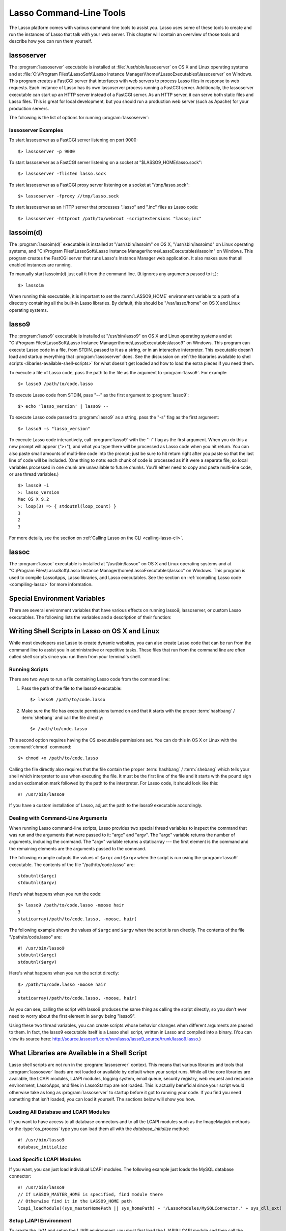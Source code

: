 .. _command-line-tools:

************************
Lasso Command-Line Tools
************************

The Lasso platform comes with various command-line tools to assist you. Lasso
uses some of these tools to create and run the instances of Lasso that talk with
your web server. This chapter will contain an overview of those tools and
describe how you can run them yourself.


lassoserver
===========

The :program:`lassoserver` executable is installed at
:file:`/usr/sbin/lassoserver` on OS X and Linux operating systems and at
:file:`C:\\Program Files\\LassoSoft\\Lasso Instance
Manager\\home\\LassoExecutables\\lassoserver` on Windows. This program creates a
FastCGI server that interfaces with web servers to process Lasso files in
response to web requests. Each instance of Lasso has its own lassoserver process
running a FastCGI server. Additionally, the lassoserver executable can start up
an HTTP server instead of a FastCGI server. As an HTTP server, it can serve both
static files and Lasso files. This is great for local development, but you
should run a production web server (such as Apache) for your production servers.

The following is the list of options for running :program:`lassoserver`:

.. program:: lassoserver

.. option:: -p <tcp_listen_port>

   Set the port that either the FastCGI or HTTP server binds on. This option is
   ignored if you choose an option to create a FastCGI socket.

   Default is 8999.

.. option:: -addr <tcp_bind_address>

   Set the IP address to bind to when running as either a FastCGI or HTTP
   server. This option is ignored if you choose an option to create a FastCGI
   socket.

   Default is 0.0.0.0, which will bind to all IPs associated with your machine.

.. option:: -fproxy <fcgi_proxy_socket>

   Specify the path to create a socket for FastCGI proxy requests to be sent.
   This path will be relative to :term:`LASSO9_HOME` unless you start the path
   with two slashes.

   Default is to not create this socket.

.. option:: -flisten <fcgi_listen_socket>

   Specify the path to create a socket for FastCGI requests to be sent. This
   path is always relative to :term:`LASSO9_HOME`.

   Default is to not create this socket.

.. option:: -user <user>

   Specifies the OS user to run lassoserver as. In order for this to be
   successful, you must be running lassoserver with root privileges.

   Default is to run as the user invoking lassoserver.

.. option:: -group <group>

   Specify the OS group to run lassoserver as. In order for this to be
   effective, you must run lassoserver with root privileges.

   Default is to run as the primary group of the user invoking lassoserver.

.. option:: -httproot <path>

   This option tells lassoserver to start an HTTP server instead of a FastCGI
   server and to use the path specified as the web root. This option will be
   ignored if either :option:`-fproxy` or :option:`-flisten` is specified.

   Default is to not start up as an HTTP server.

.. option:: -scriptextensions <ext1[;ext2] ... >

   Identify which file extensions should be considered Lasso files. This option
   is used in conjuction with :option:`-httproot` to tell the HTTP server which
   files should be processed as Lasso code. Note that multiple extensions are
   delimited by semicolons.

   Default is not to treat any files as Lasso code.

.. option:: -addapp <path>

   This option specifies a path to a LassoApp to be installed when lassoserver
   starts up. This allows you to include LassoApps that are outside the LassoApp
   directory in your instance home directory. This option can be specified
   multiple times with different paths and all specified LassoApps will be
   installed.

   Default is to not install any additional LassoApps.


lassoserver Examples
--------------------

To start lassoserver as a FastCGI server listening on port 9000::

   $> lassoserver -p 9000

To start lassoserver as a FastCGI server listening on a socket at
"$LASSO9_HOME/lasso.sock"::

   $> lassoserver -flisten lasso.sock

To start lassoserver as a FastCGI proxy server listening on a socket at
"/tmp/lasso.sock"::

   $> lassoserver -fproxy //tmp/lasso.sock

To start lassoserver as an HTTP server that processes ".lasso" and ".inc" files
as Lasso code::

   $> lassoserver -httproot /path/to/webroot -scriptextensions "lasso;inc"


lassoim(d)
==========

The :program:`lassoim(d)` executable is installed at "/usr/sbin/lassoim" on OS
X, "/usr/sbin/lassoimd" on Linux operating systems, and "C:\\Program
Files\\LassoSoft\\Lasso Instance Manager\\home\\LassoExecutables\\lassoim" on
Windows. This program creates the FastCGI server that runs Lasso's Instance
Manager web application. It also makes sure that all enabled instances are
running.

To manually start lassoim(d) just call it from the command line. (It ignores any
arguments passed to it.)::

   $> lassoim

When running this executable, it is important to set the :term:`LASSO9_HOME`
environment variable to a path of a directory containing all the built-in Lasso
libraries. By default, this should be "/var/lasso/home" on OS X and Linux
operating systems.


lasso9
======

The :program:`lasso9` executable is installed at "/usr/bin/lasso9" on OS X and
Linux operating systems and at "C:\\Program Files\\LassoSoft\\Lasso Instance
Manager\\home\\LassoExecutables\\lasso9" on Windows. This program can execute
Lasso code in a file, from STDIN, passed to it as a string, or in an interactive
interpreter. This executable doesn't load and startup everything that
:program:`lassoserver` does. See the discussion on :ref:`the libararies
available to shell scripts <libaries-available-shell-scripts>` for what doesn't
get loaded and how to load the extra pieces if you need them.

To execute a file of Lasso code, pass the path to the file as the argument to
:program:`lasso9`. For example::

   $> lasso9 /path/to/code.lasso

To execute Lasso code from STDIN, pass "--" as the first argument to
:program:`lasso9`::

   $> echo 'lasso_version' | lasso9 --

To execute Lasso code passed to :program:`lasso9` as a string, pass the "-s"
flag as the first argument::

   $> lasso9 -s "lasso_version"

To execute Lasso code interactively, call :program:`lasso9` with the "-i" flag
as the first argument. When you do this a new prompt will appear ("``>:``"), and
what you type there will be processed as Lasso code when you hit return. You can
also paste small amounts of multi-line code into the prompt; just be sure to hit
return right after you paste so that the last line of code will be included.
(One thing to note: each chunk of code is processed as if it were a separate
file, so local variables processed in one chunk are unavailable to future
chunks. You'll either need to copy and paste multi-line code, or use thread
variables.)

::

   $> lasso9 -i
   >: lasso_version
   Mac OS X 9.2
   >: loop(3) => { stdoutnl(loop_count) }
   1
   2
   3

For more details, see the section on :ref:`Calling Lasso on the CLI
<calling-lasso-cli>`.


lassoc
======

The :program:`lassoc` executable is installed at "/usr/bin/lassoc" on OS X and
Linux operating systems and at "C:\\Program Files\\LassoSoft\\Lasso Instance
Manager\\home\\LassoExecutables\\lassoc" on Windows. This program is used to
compile LassoApps, Lasso libraries, and Lasso executables. See the section on
:ref:`compiling Lasso code <compiling-lasso>` for more information.


.. _special-environment-variables:

Special Environment Variables
=============================

There are several environment variables that have various effects on running
lasso9, lassoserver, or custom Lasso executables. The following lists the
variables and a description of their function:

.. envvar:: LASSO9_HOME

   This variable is set to the path of a directory containing either the
   instance-specific libraries and startup items, or to a path containing all of
   the Lasso 9 built-in libraries. If set to an instance-specific home
   directory, then be sure to also set the :envvar:`LASSO9_MASTER_HOME`
   variable.

   Default is "/var/lasso/home" for OS X and Linux.

.. envvar:: LASSO9_MASTER_HOME

   This variable must be set to a directory containing all the built-in Lasso
   libraries if the :envvar:`LASSO9_HOME` variable is set to an
   instance-specific home directory.

   Default is not set.

.. envvar:: LASSO9_PRINT_FAILURES

   This variable can be set to an integer that specifies how verbose a Lasso
   executable should be in its error reporting. Setting it to 1 outputs the most
   information with larger integer values making it less verbose.

   Default is not set (which is the least verbose).

.. envvar:: LASSO9_RETAIN_COMMENTS

   If this variable is set to 1, then Lasso will retain the documentation
   comments in the code it loads allowing you to programmatically view and
   process these comments.

   Default is not set.

.. envvar:: LASSO9_PRINT_LIB_LOADS

   If this variable is set to 1, Lasso will print diagnostic information to
   STDOUT regarding the on-demand libraries that it loads. This can be useful
   when debugging your own on-demand Lasso Libraries.

   Default is not set.


Writing Shell Scripts in Lasso on OS X and Linux
================================================

While most developers use Lasso to create dynamic websites, you can also create
Lasso code that can be run from the command line to assist you in administrative
or repetitive tasks. These files that run from the command line are often called
shell scripts since you run them from your terminal's shell.


Running Scripts
---------------

There are two ways to run a file containing Lasso code from the command line:

#. Pass the path of the file to the lasso9 executable::

      $> lasso9 /path/to/code.lasso

#. Make sure the file has execute permissions turned on and that it starts with
   the proper :term:`hashbang` / :term:`shebang` and call the file directly::

      $> /path/to/code.lasso

This second option requires having the OS executable permissions set. You can do
this in OS X or Linux with the :command:`chmod` command::

   $> chmod +x /path/to/code.lasso

Calling the file directly also requires that the file contain the proper
:term:`hashbang` / :term:`shebang` which tells your shell which interpreter to
use when executing the file. It must be the first line of the file and it starts
with the pound sign and an exclamation mark followed by the path to the
interpreter. For Lasso code, it should look like this::

   #! /usr/bin/lasso9

If you have a custom installation of Lasso, adjust the path to the lasso9
executable accordingly.


Dealing with Command-Line Arguments
-----------------------------------

When running Lasso command-line scripts, Lasso provides two special thread
variables to inspect the command that was run and the arguments that were passed
to it: "argc" and "argv". The "argc" variable returns the number of arguments,
including the command. The "argv" variable returns a staticarray --- the first
element is the command and the remaining elements are the arguments passed to
the command.


The following example outputs the values of ``$argc`` and ``$argv`` when the
script is run using the :program:`lasso9` executable. The contents of the file
"/path/to/code.lasso" are::

   stdoutnl($argc)
   stdoutnl($argv)

Here's what happens when you run the code::

   $> lasso9 /path/to/code.lasso -moose hair
   3
   staticarray(/path/to/code.lasso, -moose, hair)

The following example shows the values of ``$argc`` and ``$argv`` when the
script is run directly. The contents of the file "/path/to/code.lasso" are::

   #! /usr/bin/lasso9
   stdoutnl($argc)
   stdoutnl($argv)

Here's what happens when you run the script directly::

   $> /path/to/code.lasso -moose hair
   3
   staticarray(/path/to/code.lasso, -moose, hair)

As you can see, calling the script with lasso9 produces the same thing as
calling the script directly, so you don't ever need to worry about the first
element in ``$argv`` being "lasso9".

Using these two thread variables, you can create scripts whose behavior changes
when different arguments are passed to them. In fact, the lasso9 executable
itself is a Lasso shell script, written in Lasso and compiled into a binary.
(You can view its source here:
http://source.lassosoft.com/svn/lasso/lasso9_source/trunk/lasso9.lasso.)


.. _libaries-available-shell-scripts:

What Libraries are Available in a Shell Script
==============================================

Lasso shell scripts are not run in the :program:`lassoserver` context. This
means that various libraries and tools that :program:`lassosever` loads are not
loaded or available by default when your script runs. While all the core
libraries are available, the LCAPI modules, LJAPI modules, logging system, email
queue, security registry, web request and response environment, LassoApps, and
files in LassoStartup are not loaded. This is actually beneficial since your
script would otherwise take as long as :program:`lassoserver` to startup before
it got to running your code. If you find you need something that isn't loaded,
you can load it yourself. The sections below will show you how.


Loading All Database and LCAPI Modules
--------------------------------------

If you want to have access to all database connectors and to all the LCAPI
modules such as the ImageMagick methods or the :type:`os_process` type you can
load them all with the `database_initialize` method::

   #! /usr/bin/lasso9
   database_initialize


Load Specific LCAPI Modules
---------------------------

If you want, you can just load individual LCAPI modules. The following example
just loads the MySQL database connector::

   #! /usr/bin/lasso9
   // If LASSO9_MASTER_HOME is specified, find module there
   // Otherwise find it in the LASSO9_HOME path
   lcapi_loadModule((sys_masterHomePath || sys_homePath) + '/LassoModules/MySQLConnector.' + sys_dll_ext)


Setup LJAPI Environment
-----------------------

To create the JVM and setup the LJAPI environment, you must first load the
LJAPI9 LCAPI module and then call the `ljapi_initialize` method::

   #! /usr/bin/lasso9

   match(lasso_version(-lassoplatform)) => {
   case('Linux')
       lcapi_loadModule((sys_masterHomePath || sys_homePath) + '/LassoModules/LJAPI.so')
   case('Mac OS X')
       lcapi_loadModule((sys_masterHomePath || sys_homePath) + '/LassoModules/LJAPI9.bundle')
   // Fail if unknown OS
   case
       fail('Unknown platform')
   }
   ljapi_initialize


Load a LassoApp
---------------

LassoApps have the ability to run / load code when they are initialized. Often
this code adds methods / types / traits that you may want available in your
Lasso shell scripts. The code below contains three examples of loading up
LassoApps: one for compiled LassoApps, one for zipped LassoApps, and one for a
LassoApp directory. ::

   #! /usr/bin/lasso9
   // Load a compiled LassoApp from LASSO9_MASTER_HOME if specified
   // Else load it from LASSO9_HOME
   lassoapp_installer->install(
       lassoapp_compiledsrc_appsource(
           (sys_masterHomePath || sys_homePath) +
           '/LassoApps/example.lassoapp'
       )
   )

   // Load a zipped LassoApp from LASSO9_HOME
   lassoapp_installer->install(
       lassoapp_zipsrc_appsource(sys_appsPath + 'example.zip')
   )

   // Load a LassoApp from the specified directory
   lassoapp_installer->install(
       lassoapp_dirsrc_appsource('//path/to/example/')
   )


Include Another File with Lasso Code
------------------------------------

If you would like to run Lasso code in another file from your script, you can
include that file using the `sourcefile` method. The following example will
have "/path/to/code.lasso" running the code from "/path/to/doc.lasso"::

   // Contents of /path/to/code.lasso
   local(doc) = file('//path/to/doc.lasso')
   sourcefile(#doc)->invoke
   stdoutnl('This is heavy.')

::

   // Contents of /path/to/doc.lasso
   stdoutnl('Great Scott!')

Here's what happens when you run "/path/to/code.lasso"::

   $> lasso9 /path/to/code.lasso
   Great Scott!
   This is heavy.


Include Another File Relative to the Path of the Running Script
---------------------------------------------------------------

Sometimes it would be nice to have the script you are running be able to include
a file that is relative to the script. If you pass a relative path to the
:type:`file` type, it will expect the file you are trying to reference to be
included relative from your shell's current working directory. To get around
this, you must have the current script figure out the absolute path to its
parent directory and then you can append the relative path. The following code
does just that::

   #! /usr/bin/lasso9
   // Contents of /path/to/project/sub1/code.lasso

   // This should let us run this file anywhere and still properly import relative files
   local(path_here) = currentCapture->callsite_file->stripLastComponent
   not #path_here->beginsWith('/')
       ? #path_here = io_file_getcwd + '/' + #path_here
   not #path_here->endsWith('/')
       ? #path_here->append('/')
   local(f) = file(#path_here + '../sub2/code.lasso')

   stdoutnl('Loading ../sub2/code.lasso')
   sourcefile(#f)->invoke
   stdoutnl('Done')

::

   // Contents of /path/to/project/sub2/code.lasso
   stdoutnl('I am a relative include.')

Here's what happens when you run "/path/to/project/sub1/code.lasso"::

   $> /path/to/project/sub1/code.lasso
   Loading ../sub2/code.lasso
   I am a relative include.
   Done


Change the Working Directory
----------------------------

Occasionally you may find it helpful to change the directory context your script
is running in. You can use the `dir->setcwd` method to do just that::

   #! /usr/bin/lasso9
   // Contents of /path/to/code.lasso
   stdoutnl('We are here: ' + io_file_getcwd)
   dir('/etc/')->setcwd
   stdoutnl('Now we are here: ' + io_file_getcwd)

Here's what happens when you run this file::

   $> cd /path/to/
   $> lasso9 ./code.lasso
   We are here: /path/to
   Now we are here: /etc


Reading and Setting Environment Variables
-----------------------------------------

Lasso can read and set shell environment variables using `sys_getEnv` and
`sys_setEnv` respectively. The following example adds a directory to the
"PATH" environment variable for the script::

   #! /usr/bin/lasso9
   // Contents of /path/to/code.lasso
   // Ignore the return value of sys_setEnv
   local(_) = sys_setEnv(`PATH`, `/var/lasso/home/bin:` + sys_getEnv(`PATH`))
   stdoutnl(sys_getEnv(`PATH`))

Here's what happens when you run this script::

   $> /path/to/code.lasso
   /var/lasso/home/bin:/usr/local/bin:/usr/bin:/bin:/usr/sbin:/sbin


.. _compiling-lasso:

Compiling Lasso Code
====================

All Lasso code is compiled before it is executed. Whether the code is a
:term:`Lasso page` being served by Lasso server or a script being run by the
:program:`lasso9` command-line tool, behind the scenes Lasso compiles the code
and then executes the compiled code. (Lasso does cache the compiled code for
re-use, but that is beyond the scope of this section.)

There are certain cases where it is advantageous to compile the Lasso code ahead
of time. The Lasso platform comes with the :program:`lassoc` command-line tool
which aids in compiling LassoApps, Lasso libraries, and Lasso executables.
Compilation can result in faster startup times, lower memory usage, and
obfuscation of the source code.

Libraries help keep memory usage down because only objects that are actually
used are loaded. They also improve startup time. Lasso can start up by only
loading the very basic built-in functions and objects and then let the rest of
the system load in over time.

A special type of library can be produced: a bitcode file (has a ".bc" file
extension). Bitcode is a LLVM-specific format that Lasso knows how to load.
bitcode files can be shared across platforms on the same processor. For example,
the same bitcode file could be used on OS X x86 and CentOS x86. Bitcode files
don't load as fast, have about 80% larger file size and consume more memory than
library files compiled into a shared library, but they don't require GCC and are
cross-platform.


Prerequisites
-------------

The following must be installed to compile Lasso code:

-  Lasso 9
-  Your operating systems's developer command-line tools. (Consult the
   documentation for your OS on how to install a compiler, linker, etc.)
-  For OS X, you will also need Xcode 3 installed for the 10.5 SDK libraries in
   order to create binaries that are compatible with all supported versions of
   OS X.

The examples below are shown running from a command-line prompt. For Windows,
make sure you are running these commands from the Visual Studio command prompt.


Compiling Executables
---------------------

You can compile shell scripts into executable files. This decreases the overhead
of running the script through the lasso9 interpreter, and allows you to
distribute your own command-line tools without distributing the source code. The
examples below take a shell script named "myscript.lasso" and compile it into
the executable "myscript".

.. rubric:: OS X

::

   $> lassoc -O -app -n -obj -o myscript.a.o myscript.lasso
   $> gcc -o myscript myscript.a.o -isysroot /Developer/SDKs/MacOSX10.5.sdk \
   -Wl,-syslibroot,/Developer/SDKs/MacOSX10.5.sdk -mmacosx-version-min=10.5 \
   -macosx_version_min=10.5 -F/Library/Frameworks -framework Lasso9

.. rubric:: Linux

::

   $> lassoc -O -app -n -obj -o myscript.a.o myscript.lasso
   $> gcc -o myscript myscript.a.o -llasso9_runtime

.. rubric:: Windows

::

   $> lassoc -O -app -n -obj -o myscript.obj myscript.lasso
   $> link myscript.obj /LIBPATH:"C:\Program Files\LassoSoft\Lasso Instance Manager\home\LassoExecutables" \
   lasso9_runtime.lib -defaultlib:libcmt


Compiling Libraries
-------------------

You can create your own library of methods and types and then compile it into
one library file for distribution. Libraries compiled this way go into the
LassoLibraries folder of an instance's :term:`LASSO9_HOME` or
:term:`LASSO9_MASTER_HOME` folder. The advantages of doing this instead of
sticking the source code in the LassoStartup folder are that Lasso starts faster
and consumes less memory. This is because Lasso only loads the methods and types
in libraries when they are first used instead of at startup. This makes starting
an instance of Lasso Server faster as the code will be loaded when first needed,
and it helps keep memory down as only those methods and types that are actually
used by the instance get loaded.

The examples below take a file named "mylibs.inc" and compile it into a
dynamically loaded Lasso library.

.. rubric:: OS X

::

   $> lassoc -O -dll -n -obj -o mylibs.d.o mylibs.inc
   $> gcc -dynamiclib -o mylibs.dylib mylibs.d.o -isysroot /Developer/SDKs/MacOSX10.5.sdk \
   -Wl,-syslibroot,/Developer/SDKs/MacOSX10.5.sdk -mmacosx-version-min=10.5 \
   -macosx_version_min=10.5 -F/Library/Frameworks -framework Lasso9

.. rubric:: Linux

::

   $> lassoc -O -dll -n -obj -o mylibs.d.o mylibs.inc
   $> gcc -shared -o mylibs.so mylibs.d.o -llasso9_runtime

.. rubric:: Windows

::

   $> lassoc -O -dll -n -obj -o mylibs.obj mylibs.inc
   $> link /DLL mylibs.obj /OUT:mylibs.dll \
   /LIBPATH:"C:\Program Files\LassoSoft\Lasso Instance Manager\home\LassoExecutables" \
   lasso9_runtime.lib -defaultlib:libcmt


Compiling LassoApps
-------------------

:term:`LassoApps` allow you to create an easily deployable and distributable web
application. They are installed into the LassoApps folder of an instance's
:term:`LASSO9_HOME` or :term:`LASSO9_MASTER_HOME` folder. (See the
:ref:`LassoApps <lassoapps>` chapter for more information.) Compiling them
allows for Lasso to start up faster and allows for distributing closed-sourced
solutions.

The examples below take a folder named "myapp" and compile it into a
:term:`LassoApp` named "myapp.lassoapp".

.. rubric:: OS X

::

   $> lassoc -O -dll -n -obj -lassoapp -o myapp.ap.o myapp/
   $> gcc -dynamiclib -o myapp.lassoapp myapp.ap.o -isysroot /Developer/SDKs/MacOSX10.5.sdk \
   -Wl,-syslibroot,/Developer/SDKs/MacOSX10.5.sdk -mmacosx-version-min=10.5 \
   -macosx_version_min=10.5 -F/Library/Frameworks -framework Lasso9

.. rubric:: Linux

::

   $> lassoc -O -dll -n -obj -lassoapp -o myapp.ap.o myapp/
   $> gcc -shared -o myapp.lassoapp myapp.ap.o -llasso9_runtime

.. rubric:: Windows

::

   $> lassoc -O -dll -n -obj -lassoapp -o myapp.lassoapp.obj myapp
   $> link /DLL myapp.lassoapp.obj /OUT:myapp.lassoapp \
   /LIBPATH:"C:\Program Files\LassoSoft\Lasso Instance Manager\home\LassoExecutables" \
   lasso9_runtime.lib -defaultlib:libcmt


Using Build Utilities
---------------------

Instead of manually executing those commands each time you want to compile your
code, it is recommended you use a build utility like "make" for OS X and Linux
or "nmake" for Windows. Both of these utilities are very powerful and you should
explore their documentation. The Lasso source tree has an example of both a
`make file
<http://source.lassosoft.com/svn/lasso/lasso9_source/trunk/makefile>`_ and an
`nmake file
<http://source.lassosoft.com/svn/lasso/lasso9_source/trunk/makefile.nmake>`_
which you can download and modify to fit your solutions.
